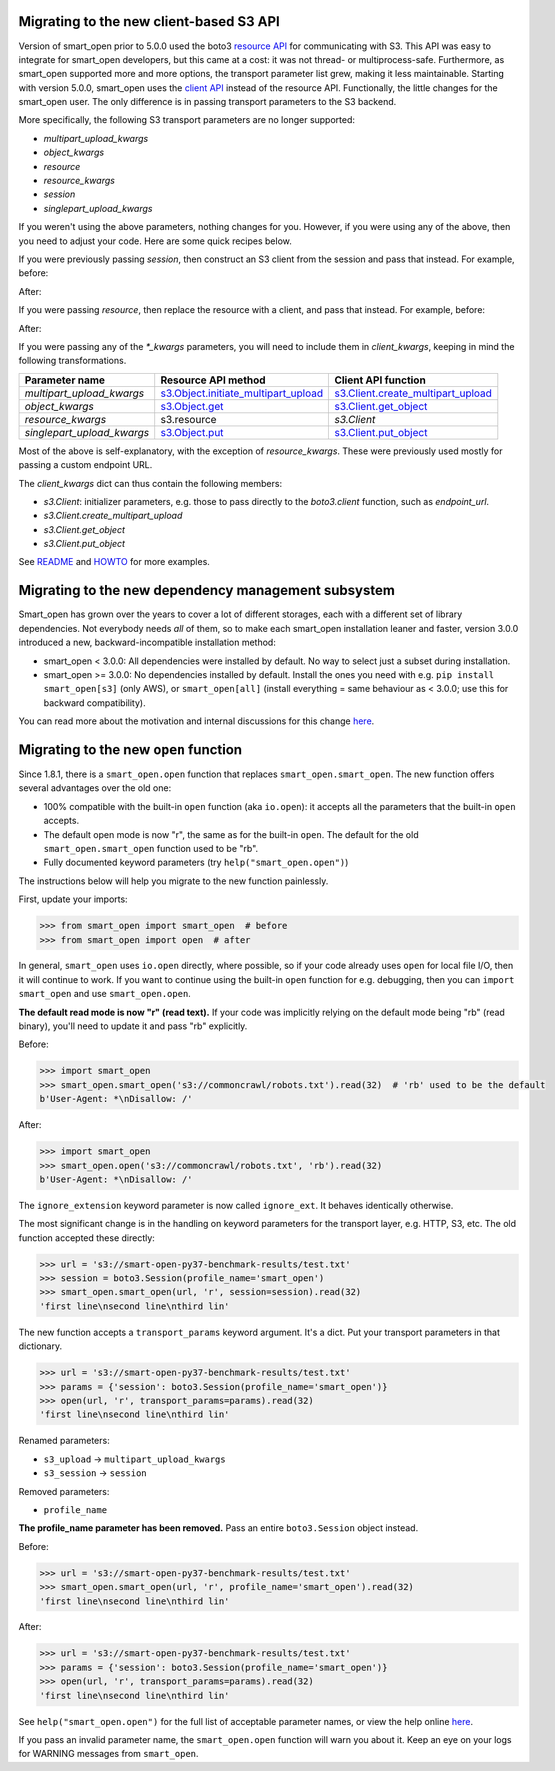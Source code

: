 Migrating to the new client-based S3 API
========================================

Version of smart_open prior to 5.0.0 used the boto3 `resource API`_ for communicating with S3.
This API was easy to integrate for smart_open developers, but this came at a cost: it was not thread- or multiprocess-safe.
Furthermore, as smart_open supported more and more options, the transport parameter list grew, making it less maintainable.
Starting with version 5.0.0, smart_open uses the `client API`_ instead of the resource API.
Functionally, the little changes for the smart_open user. 
The only difference is in passing transport parameters to the S3 backend.

More specifically, the following S3 transport parameters are no longer supported:

- `multipart_upload_kwargs`
- `object_kwargs`
- `resource`
- `resource_kwargs`
- `session`
- `singlepart_upload_kwargs`

If you weren't using the above parameters, nothing changes for you.
However, if you were using any of the above, then you need to adjust your code.
Here are some quick recipes below.

If you were previously passing `session`, then construct an S3 client from the session and pass that instead.
For example, before:

.. code-block:: python
    smart_open.open('s3://bucket/key', transport_params={'session': session})

After:

.. code-block:: python
    smart_open.open('s3://bucket/key', transport_params={'client': session.client('s3')})

If you were passing `resource`, then replace the resource with a client, and pass that instead.
For example, before:

.. code-block:: python
    resource = session.resource('s3', **resource_kwargs)
    smart_open.open('s3://bucket/key', transport_params={'resource': resource})

After:

.. code-block:: python
    client = session.client('s3')
    smart_open.open('s3://bucket/key', transport_params={'client': client})

If you were passing any of the `*_kwargs` parameters, you will need to include them in `client_kwargs`, keeping in mind the following transformations.

========================== ====================================== ==========================
Parameter name             Resource API method                    Client API function
========================== ====================================== ==========================
`multipart_upload_kwargs`  `s3.Object.initiate_multipart_upload`_ `s3.Client.create_multipart_upload`_
`object_kwargs`            `s3.Object.get`_                       `s3.Client.get_object`_
`resource_kwargs`          s3.resource                            `s3.Client`
`singlepart_upload_kwargs` `s3.Object.put`_                       `s3.Client.put_object`_
========================== ====================================== ==========================

Most of the above is self-explanatory, with the exception of `resource_kwargs`.
These were previously used mostly for passing a custom endpoint URL.

The `client_kwargs` dict can thus contain the following members:

- `s3.Client`: initializer parameters, e.g. those to pass directly to the `boto3.client` function, such as `endpoint_url`.
- `s3.Client.create_multipart_upload`
- `s3.Client.get_object`
- `s3.Client.put_object`

See `README <README.rst>`_ and `HOWTO <howto.md>`_ for more examples.

.. _resource API: https://boto3.amazonaws.com/v1/documentation/api/latest/reference/services/s3.html#service-resource
.. _s3.Object.initiate_multipart_upload: https://boto3.amazonaws.com/v1/documentation/api/latest/reference/services/s3.html#S3.Object.initiate_multipart_upload
.. _s3.Object.get: https://boto3.amazonaws.com/v1/documentation/api/latest/reference/services/s3.html#S3.ObjectSummary.get
.. _s3.Object.put: https://boto3.amazonaws.com/v1/documentation/api/latest/reference/services/s3.html#S3.ObjectSummary.put

.. _client API: https://boto3.amazonaws.com/v1/documentation/api/latest/reference/services/s3.html#client
.. _s3.Client: https://boto3.amazonaws.com/v1/documentation/api/latest/reference/services/s3.html#client
.. _s3.Client.create_multipart_upload: https://boto3.amazonaws.com/v1/documentation/api/latest/reference/services/s3.html#S3.Client.create_multipart_upload
.. _s3.Client.get_object: https://boto3.amazonaws.com/v1/documentation/api/latest/reference/services/s3.html#S3.Client.get_object
.. _s3.Client.put_object: https://boto3.amazonaws.com/v1/documentation/api/latest/reference/services/s3.html#S3.Client.put_object

Migrating to the new dependency management subsystem
====================================================

Smart_open has grown over the years to cover a lot of different storages, each with a different set of library dependencies. Not everybody needs *all* of them, so to make each smart_open installation leaner and faster, version 3.0.0 introduced a new, backward-incompatible installation method:

* smart_open < 3.0.0: All dependencies were installed by default. No way to select just a subset during installation.
* smart_open >= 3.0.0: No dependencies installed by default. Install the ones you need with e.g. ``pip install smart_open[s3]`` (only AWS), or ``smart_open[all]`` (install everything = same behaviour as < 3.0.0; use this for backward compatibility). 

You can read more about the motivation and internal discussions for this change  `here <https://github.com/RaRe-Technologies/smart_open/issues/443>`_.

Migrating to the new ``open`` function
======================================

Since 1.8.1, there is a ``smart_open.open`` function that replaces ``smart_open.smart_open``.
The new function offers several advantages over the old one:

- 100% compatible with the built-in ``open`` function (aka ``io.open``): it accepts all
  the parameters that the built-in ``open`` accepts.
- The default open mode is now "r", the same as for the built-in ``open``.
  The default for the old ``smart_open.smart_open`` function used to be "rb".
- Fully documented keyword parameters (try ``help("smart_open.open")``)

The instructions below will help you migrate to the new function painlessly.

First, update your imports:

.. code-block:: python

  >>> from smart_open import smart_open  # before
  >>> from smart_open import open  # after

In general, ``smart_open`` uses ``io.open`` directly, where possible, so if your
code already uses ``open`` for local file I/O, then it will continue to work.
If you want to continue using the built-in ``open`` function for e.g. debugging,
then you can ``import smart_open`` and use ``smart_open.open``.

**The default read mode is now "r" (read text).**
If your code was implicitly relying on the default mode being "rb" (read
binary), you'll need to update it and pass "rb" explicitly.

Before:

.. code-block:: python

  >>> import smart_open
  >>> smart_open.smart_open('s3://commoncrawl/robots.txt').read(32)  # 'rb' used to be the default
  b'User-Agent: *\nDisallow: /'

After:

.. code-block:: python

  >>> import smart_open
  >>> smart_open.open('s3://commoncrawl/robots.txt', 'rb').read(32)
  b'User-Agent: *\nDisallow: /'

The ``ignore_extension`` keyword parameter is now called ``ignore_ext``.
It behaves identically otherwise.

The most significant change is in the handling on keyword parameters for the
transport layer, e.g. HTTP, S3, etc. The old function accepted these directly:

.. code-block:: python

  >>> url = 's3://smart-open-py37-benchmark-results/test.txt'
  >>> session = boto3.Session(profile_name='smart_open')
  >>> smart_open.smart_open(url, 'r', session=session).read(32)
  'first line\nsecond line\nthird lin'

The new function accepts a ``transport_params`` keyword argument.  It's a dict.
Put your transport parameters in that dictionary.

.. code-block:: python

  >>> url = 's3://smart-open-py37-benchmark-results/test.txt'
  >>> params = {'session': boto3.Session(profile_name='smart_open')}
  >>> open(url, 'r', transport_params=params).read(32)
  'first line\nsecond line\nthird lin'

Renamed parameters:

- ``s3_upload`` ->  ``multipart_upload_kwargs``
- ``s3_session`` -> ``session``

Removed parameters:

- ``profile_name``

**The profile_name parameter has been removed.**
Pass an entire ``boto3.Session`` object instead.

Before:

.. code-block:: python

  >>> url = 's3://smart-open-py37-benchmark-results/test.txt'
  >>> smart_open.smart_open(url, 'r', profile_name='smart_open').read(32)
  'first line\nsecond line\nthird lin'

After:

.. code-block:: python

  >>> url = 's3://smart-open-py37-benchmark-results/test.txt'
  >>> params = {'session': boto3.Session(profile_name='smart_open')}
  >>> open(url, 'r', transport_params=params).read(32)
  'first line\nsecond line\nthird lin'

See ``help("smart_open.open")`` for the full list of acceptable parameter names,
or view the help online `here <https://github.com/RaRe-Technologies/smart_open/blob/master/help.txt>`__.

If you pass an invalid parameter name, the ``smart_open.open`` function will warn you about it.
Keep an eye on your logs for WARNING messages from ``smart_open``.

